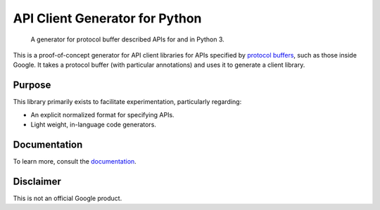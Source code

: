 API Client Generator for Python
===============================

|release level| |docs|

    A generator for protocol buffer described APIs for and in Python 3.

This is a proof-of-concept generator for API client libraries for APIs
specified by `protocol buffers`_, such as those inside Google.
It takes a protocol buffer (with particular annotations) and uses it
to generate a client library.

.. _protocol buffers: https://developers.google.com/protocol-buffers/

Purpose
-------

This library primarily exists to facilitate experimentation, particularly
regarding:

- An explicit normalized format for specifying APIs.
- Light weight, in-language code generators.

Documentation
-------------

To learn more, consult the `documentation`_.

.. _documentation: https://gapic-generator-python.readthedocs.io/

Disclaimer
----------

This is not an official Google product.


.. |release level| image:: https://img.shields.io/badge/release%20level-pre%20alpha-red.svg?style&#x3D;flat
  :target: https://cloud.google.com/terms/launch-stages
.. |docs| image:: https://readthedocs.org/projects/gapic-generator-python/badge/?version=latest
  :target: https://gapic-generator-python.readthedocs.io/
